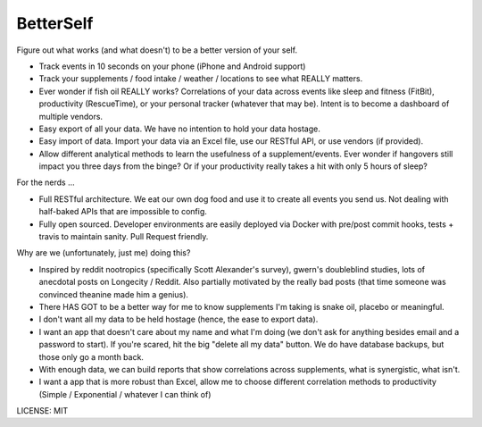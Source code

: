 BetterSelf
==============================

.. image:: https://travis-ci.org/jeffshek/betterself.svg?branch=master
    :target: https://travis-ci.org/jeffshek/betterself
    
Figure out what works (and what doesn't) to be a better version of your self.

- Track events in 10 seconds on your phone (iPhone and Android support)
- Track your supplements / food intake / weather / locations to see what REALLY matters.
- Ever wonder if fish oil REALLY works? Correlations of your data across events like sleep and fitness (FitBit), productivity (RescueTime), or your personal tracker (whatever that may be). Intent is to become a dashboard of multiple vendors.
- Easy export of all your data. We have no intention to hold your data hostage.
- Easy import of data. Import your data via an Excel file, use our RESTful API, or use vendors (if provided).
- Allow different analytical methods to learn the usefulness of a supplement/events. Ever wonder if hangovers still impact you three days from the binge? Or if your productivity really takes a hit with only 5 hours of sleep?

For the nerds ...

- Full RESTful architecture. We eat our own dog food and use it to create all events you send us. Not dealing with half-baked APIs that are impossible to config.
- Fully open sourced. Developer environments are easily deployed via Docker with pre/post commit hooks, tests + travis to maintain sanity. Pull Request friendly.

Why are we (unfortunately, just me) doing this?

- Inspired by reddit nootropics (specifically Scott Alexander's survey), gwern's doubleblind studies, lots of anecdotal posts on Longecity / Reddit. Also partially motivated by the really bad posts (that time someone was convinced theanine made him a genius).
- There HAS GOT to be a better way for me to know supplements I'm taking is snake oil, placebo or meaningful.
- I don't want all my data to be held hostage (hence, the ease to export data).
- I want an app that doesn't care about my name and what I'm doing (we don't ask for anything besides email and a password to start). If you're scared, hit the big "delete all my data" button. We do have database backups, but those only go a month back.
- With enough data, we can build reports that show correlations across supplements, what is synergistic, what isn't.
- I want a app that is more robust than Excel, allow me to choose different correlation methods to productivity (Simple / Exponential / whatever I can think of)

.. image:: https://img.shields.io/badge/built%20with-Cookiecutter%20Django-ff69b4.svg
     :target: https://github.com/pydanny/cookiecutter-django/
     :alt: Built with Cookiecutter Django


LICENSE: MIT
